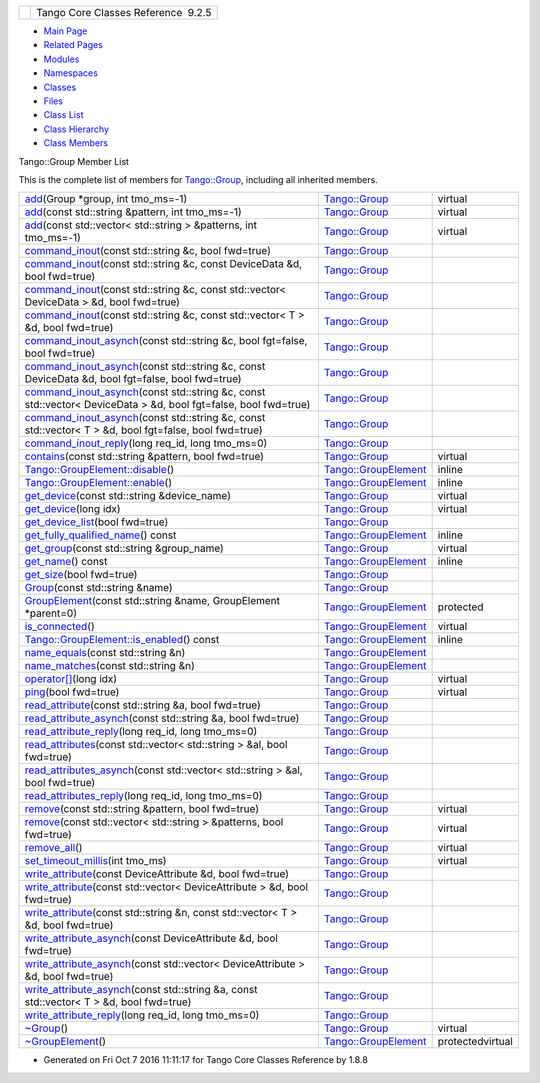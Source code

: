 +----------+---------------------------------------+
| |Logo|   | Tango Core Classes Reference  9.2.5   |
+----------+---------------------------------------+

-  `Main Page <../../index.html>`__
-  `Related Pages <../../pages.html>`__
-  `Modules <../../modules.html>`__
-  `Namespaces <../../namespaces.html>`__
-  `Classes <../../annotated.html>`__
-  `Files <../../files.html>`__

-  `Class List <../../annotated.html>`__
-  `Class Hierarchy <../../inherits.html>`__
-  `Class Members <../../functions.html>`__

Tango::Group Member List

This is the complete list of members for
`Tango::Group <../../d4/d6d/classTango_1_1Group.html>`__, including all
inherited members.

+---------------------------------------------------------------------------------------------------------------------------------------------------------------------------------------------------+--------------------------------------------------------------------------+--------------------+
| `add <../../d4/d6d/classTango_1_1Group.html#a2cbaa3bf6cecdb6fb33a387c79556e58>`__\ (Group \*group, int tmo\_ms=-1)                                                                                | `Tango::Group <../../d4/d6d/classTango_1_1Group.html>`__                 | virtual            |
+---------------------------------------------------------------------------------------------------------------------------------------------------------------------------------------------------+--------------------------------------------------------------------------+--------------------+
| `add <../../d4/d6d/classTango_1_1Group.html#ad0cae4533d2ab5f218d6b65748f8374f>`__\ (const std::string &pattern, int tmo\_ms=-1)                                                                   | `Tango::Group <../../d4/d6d/classTango_1_1Group.html>`__                 | virtual            |
+---------------------------------------------------------------------------------------------------------------------------------------------------------------------------------------------------+--------------------------------------------------------------------------+--------------------+
| `add <../../d4/d6d/classTango_1_1Group.html#a633d0ced915368b8b084adb3a215cca5>`__\ (const std::vector< std::string > &patterns, int tmo\_ms=-1)                                                   | `Tango::Group <../../d4/d6d/classTango_1_1Group.html>`__                 | virtual            |
+---------------------------------------------------------------------------------------------------------------------------------------------------------------------------------------------------+--------------------------------------------------------------------------+--------------------+
| `command\_inout <../../d4/d6d/classTango_1_1Group.html#a8511861bcd0723b9e726e2bfaac6de3a>`__\ (const std::string &c, bool fwd=true)                                                               | `Tango::Group <../../d4/d6d/classTango_1_1Group.html>`__                 |                    |
+---------------------------------------------------------------------------------------------------------------------------------------------------------------------------------------------------+--------------------------------------------------------------------------+--------------------+
| `command\_inout <../../d4/d6d/classTango_1_1Group.html#ab02f116ab2fcaed5850b0301dd8095a7>`__\ (const std::string &c, const DeviceData &d, bool fwd=true)                                          | `Tango::Group <../../d4/d6d/classTango_1_1Group.html>`__                 |                    |
+---------------------------------------------------------------------------------------------------------------------------------------------------------------------------------------------------+--------------------------------------------------------------------------+--------------------+
| `command\_inout <../../d4/d6d/classTango_1_1Group.html#ae50c9d4d35e13d374dfc22afb6f6ab01>`__\ (const std::string &c, const std::vector< DeviceData > &d, bool fwd=true)                           | `Tango::Group <../../d4/d6d/classTango_1_1Group.html>`__                 |                    |
+---------------------------------------------------------------------------------------------------------------------------------------------------------------------------------------------------+--------------------------------------------------------------------------+--------------------+
| `command\_inout <../../d4/d6d/classTango_1_1Group.html#ad54f51f9f9bbac8ad686199245274bbf>`__\ (const std::string &c, const std::vector< T > &d, bool fwd=true)                                    | `Tango::Group <../../d4/d6d/classTango_1_1Group.html>`__                 |                    |
+---------------------------------------------------------------------------------------------------------------------------------------------------------------------------------------------------+--------------------------------------------------------------------------+--------------------+
| `command\_inout\_asynch <../../d4/d6d/classTango_1_1Group.html#a53d95994ae0c6e3836e33f8acef6a038>`__\ (const std::string &c, bool fgt=false, bool fwd=true)                                       | `Tango::Group <../../d4/d6d/classTango_1_1Group.html>`__                 |                    |
+---------------------------------------------------------------------------------------------------------------------------------------------------------------------------------------------------+--------------------------------------------------------------------------+--------------------+
| `command\_inout\_asynch <../../d4/d6d/classTango_1_1Group.html#a2bd15b110efd88ffa47233ba4244a273>`__\ (const std::string &c, const DeviceData &d, bool fgt=false, bool fwd=true)                  | `Tango::Group <../../d4/d6d/classTango_1_1Group.html>`__                 |                    |
+---------------------------------------------------------------------------------------------------------------------------------------------------------------------------------------------------+--------------------------------------------------------------------------+--------------------+
| `command\_inout\_asynch <../../d4/d6d/classTango_1_1Group.html#a592a4fbe47296a6b27a142a38bbde6e8>`__\ (const std::string &c, const std::vector< DeviceData > &d, bool fgt=false, bool fwd=true)   | `Tango::Group <../../d4/d6d/classTango_1_1Group.html>`__                 |                    |
+---------------------------------------------------------------------------------------------------------------------------------------------------------------------------------------------------+--------------------------------------------------------------------------+--------------------+
| `command\_inout\_asynch <../../d4/d6d/classTango_1_1Group.html#a17b53cb8fb55e3b96d056cb9971aaab4>`__\ (const std::string &c, const std::vector< T > &d, bool fgt=false, bool fwd=true)            | `Tango::Group <../../d4/d6d/classTango_1_1Group.html>`__                 |                    |
+---------------------------------------------------------------------------------------------------------------------------------------------------------------------------------------------------+--------------------------------------------------------------------------+--------------------+
| `command\_inout\_reply <../../d4/d6d/classTango_1_1Group.html#abed06d2a84d479a13c2e98781af748e8>`__\ (long req\_id, long tmo\_ms=0)                                                               | `Tango::Group <../../d4/d6d/classTango_1_1Group.html>`__                 |                    |
+---------------------------------------------------------------------------------------------------------------------------------------------------------------------------------------------------+--------------------------------------------------------------------------+--------------------+
| `contains <../../d4/d6d/classTango_1_1Group.html#a2885b00242d3a2d199836e48186dd71e>`__\ (const std::string &pattern, bool fwd=true)                                                               | `Tango::Group <../../d4/d6d/classTango_1_1Group.html>`__                 | virtual            |
+---------------------------------------------------------------------------------------------------------------------------------------------------------------------------------------------------+--------------------------------------------------------------------------+--------------------+
| `Tango::GroupElement::disable <../../df/d46/classTango_1_1GroupElement.html#ac81b46293f4d775658c433b83759ecf2>`__\ ()                                                                             | `Tango::GroupElement <../../df/d46/classTango_1_1GroupElement.html>`__   | inline             |
+---------------------------------------------------------------------------------------------------------------------------------------------------------------------------------------------------+--------------------------------------------------------------------------+--------------------+
| `Tango::GroupElement::enable <../../df/d46/classTango_1_1GroupElement.html#a8b81d29966bfd9d42bafb34bd111fab0>`__\ ()                                                                              | `Tango::GroupElement <../../df/d46/classTango_1_1GroupElement.html>`__   | inline             |
+---------------------------------------------------------------------------------------------------------------------------------------------------------------------------------------------------+--------------------------------------------------------------------------+--------------------+
| `get\_device <../../d4/d6d/classTango_1_1Group.html#adc7d5db7e814e378bf30f940865885b8>`__\ (const std::string &device\_name)                                                                      | `Tango::Group <../../d4/d6d/classTango_1_1Group.html>`__                 | virtual            |
+---------------------------------------------------------------------------------------------------------------------------------------------------------------------------------------------------+--------------------------------------------------------------------------+--------------------+
| `get\_device <../../d4/d6d/classTango_1_1Group.html#a29685f1ad173310c2cf695390cedd362>`__\ (long idx)                                                                                             | `Tango::Group <../../d4/d6d/classTango_1_1Group.html>`__                 | virtual            |
+---------------------------------------------------------------------------------------------------------------------------------------------------------------------------------------------------+--------------------------------------------------------------------------+--------------------+
| `get\_device\_list <../../d4/d6d/classTango_1_1Group.html#a35a3426e304c3d87607997261aff1d22>`__\ (bool fwd=true)                                                                                  | `Tango::Group <../../d4/d6d/classTango_1_1Group.html>`__                 |                    |
+---------------------------------------------------------------------------------------------------------------------------------------------------------------------------------------------------+--------------------------------------------------------------------------+--------------------+
| `get\_fully\_qualified\_name <../../df/d46/classTango_1_1GroupElement.html#a44dea90469791483f36bda324fa67ea1>`__\ () const                                                                        | `Tango::GroupElement <../../df/d46/classTango_1_1GroupElement.html>`__   | inline             |
+---------------------------------------------------------------------------------------------------------------------------------------------------------------------------------------------------+--------------------------------------------------------------------------+--------------------+
| `get\_group <../../d4/d6d/classTango_1_1Group.html#a75ddf85f5805e6e99656cbe554ecf96e>`__\ (const std::string &group\_name)                                                                        | `Tango::Group <../../d4/d6d/classTango_1_1Group.html>`__                 | virtual            |
+---------------------------------------------------------------------------------------------------------------------------------------------------------------------------------------------------+--------------------------------------------------------------------------+--------------------+
| `get\_name <../../df/d46/classTango_1_1GroupElement.html#a1313406261e09af44efae5b49ce4fc5a>`__\ () const                                                                                          | `Tango::GroupElement <../../df/d46/classTango_1_1GroupElement.html>`__   | inline             |
+---------------------------------------------------------------------------------------------------------------------------------------------------------------------------------------------------+--------------------------------------------------------------------------+--------------------+
| `get\_size <../../d4/d6d/classTango_1_1Group.html#a1afb6e934e20fb757538b873fef265e5>`__\ (bool fwd=true)                                                                                          | `Tango::Group <../../d4/d6d/classTango_1_1Group.html>`__                 |                    |
+---------------------------------------------------------------------------------------------------------------------------------------------------------------------------------------------------+--------------------------------------------------------------------------+--------------------+
| `Group <../../d4/d6d/classTango_1_1Group.html#aa1bcfe79af9522faa65449efb128fc3e>`__\ (const std::string &name)                                                                                    | `Tango::Group <../../d4/d6d/classTango_1_1Group.html>`__                 |                    |
+---------------------------------------------------------------------------------------------------------------------------------------------------------------------------------------------------+--------------------------------------------------------------------------+--------------------+
| `GroupElement <../../df/d46/classTango_1_1GroupElement.html#a5f9e25c3711969c3fc5fe50202a22bb9>`__\ (const std::string &name, GroupElement \*parent=0)                                             | `Tango::GroupElement <../../df/d46/classTango_1_1GroupElement.html>`__   | protected          |
+---------------------------------------------------------------------------------------------------------------------------------------------------------------------------------------------------+--------------------------------------------------------------------------+--------------------+
| `is\_connected <../../df/d46/classTango_1_1GroupElement.html#a5ca539735117e31e002587883e508ca5>`__\ ()                                                                                            | `Tango::GroupElement <../../df/d46/classTango_1_1GroupElement.html>`__   | virtual            |
+---------------------------------------------------------------------------------------------------------------------------------------------------------------------------------------------------+--------------------------------------------------------------------------+--------------------+
| `Tango::GroupElement::is\_enabled <../../df/d46/classTango_1_1GroupElement.html#aec8981c295f17883ad1b05bcee4f78da>`__\ () const                                                                   | `Tango::GroupElement <../../df/d46/classTango_1_1GroupElement.html>`__   | inline             |
+---------------------------------------------------------------------------------------------------------------------------------------------------------------------------------------------------+--------------------------------------------------------------------------+--------------------+
| `name\_equals <../../df/d46/classTango_1_1GroupElement.html#ac38ec8a0666000aaeb0be72a538555f6>`__\ (const std::string &n)                                                                         | `Tango::GroupElement <../../df/d46/classTango_1_1GroupElement.html>`__   |                    |
+---------------------------------------------------------------------------------------------------------------------------------------------------------------------------------------------------+--------------------------------------------------------------------------+--------------------+
| `name\_matches <../../df/d46/classTango_1_1GroupElement.html#ac59fc656076f55359d8d3b000d0940e9>`__\ (const std::string &n)                                                                        | `Tango::GroupElement <../../df/d46/classTango_1_1GroupElement.html>`__   |                    |
+---------------------------------------------------------------------------------------------------------------------------------------------------------------------------------------------------+--------------------------------------------------------------------------+--------------------+
| `operator[] <../../d4/d6d/classTango_1_1Group.html#aea3b781cd10d28770cb584c55c065534>`__\ (long idx)                                                                                              | `Tango::Group <../../d4/d6d/classTango_1_1Group.html>`__                 | virtual            |
+---------------------------------------------------------------------------------------------------------------------------------------------------------------------------------------------------+--------------------------------------------------------------------------+--------------------+
| `ping <../../d4/d6d/classTango_1_1Group.html#aa7cd5c6f1be1a85c244c7a4ec99081ec>`__\ (bool fwd=true)                                                                                               | `Tango::Group <../../d4/d6d/classTango_1_1Group.html>`__                 | virtual            |
+---------------------------------------------------------------------------------------------------------------------------------------------------------------------------------------------------+--------------------------------------------------------------------------+--------------------+
| `read\_attribute <../../d4/d6d/classTango_1_1Group.html#a3c584b30ee4e69eed2de59cb548c4134>`__\ (const std::string &a, bool fwd=true)                                                              | `Tango::Group <../../d4/d6d/classTango_1_1Group.html>`__                 |                    |
+---------------------------------------------------------------------------------------------------------------------------------------------------------------------------------------------------+--------------------------------------------------------------------------+--------------------+
| `read\_attribute\_asynch <../../d4/d6d/classTango_1_1Group.html#a08fa50b55ebad69d6fd819f658703997>`__\ (const std::string &a, bool fwd=true)                                                      | `Tango::Group <../../d4/d6d/classTango_1_1Group.html>`__                 |                    |
+---------------------------------------------------------------------------------------------------------------------------------------------------------------------------------------------------+--------------------------------------------------------------------------+--------------------+
| `read\_attribute\_reply <../../d4/d6d/classTango_1_1Group.html#a9c580ba756e84843f29e126efb8c1986>`__\ (long req\_id, long tmo\_ms=0)                                                              | `Tango::Group <../../d4/d6d/classTango_1_1Group.html>`__                 |                    |
+---------------------------------------------------------------------------------------------------------------------------------------------------------------------------------------------------+--------------------------------------------------------------------------+--------------------+
| `read\_attributes <../../d4/d6d/classTango_1_1Group.html#ab4088df9970f1f1c7d6ae8c29563369f>`__\ (const std::vector< std::string > &al, bool fwd=true)                                             | `Tango::Group <../../d4/d6d/classTango_1_1Group.html>`__                 |                    |
+---------------------------------------------------------------------------------------------------------------------------------------------------------------------------------------------------+--------------------------------------------------------------------------+--------------------+
| `read\_attributes\_asynch <../../d4/d6d/classTango_1_1Group.html#a9431b4c0673e3824c31b00028e894d31>`__\ (const std::vector< std::string > &al, bool fwd=true)                                     | `Tango::Group <../../d4/d6d/classTango_1_1Group.html>`__                 |                    |
+---------------------------------------------------------------------------------------------------------------------------------------------------------------------------------------------------+--------------------------------------------------------------------------+--------------------+
| `read\_attributes\_reply <../../d4/d6d/classTango_1_1Group.html#ab1a83261058e5c52803e502c01380b79>`__\ (long req\_id, long tmo\_ms=0)                                                             | `Tango::Group <../../d4/d6d/classTango_1_1Group.html>`__                 |                    |
+---------------------------------------------------------------------------------------------------------------------------------------------------------------------------------------------------+--------------------------------------------------------------------------+--------------------+
| `remove <../../d4/d6d/classTango_1_1Group.html#acd7763925b6e27ccf237b13fa7f98009>`__\ (const std::string &pattern, bool fwd=true)                                                                 | `Tango::Group <../../d4/d6d/classTango_1_1Group.html>`__                 | virtual            |
+---------------------------------------------------------------------------------------------------------------------------------------------------------------------------------------------------+--------------------------------------------------------------------------+--------------------+
| `remove <../../d4/d6d/classTango_1_1Group.html#a2561673c34638016106a6fba3c0b95ee>`__\ (const std::vector< std::string > &patterns, bool fwd=true)                                                 | `Tango::Group <../../d4/d6d/classTango_1_1Group.html>`__                 | virtual            |
+---------------------------------------------------------------------------------------------------------------------------------------------------------------------------------------------------+--------------------------------------------------------------------------+--------------------+
| `remove\_all <../../d4/d6d/classTango_1_1Group.html#a12404b76c3e64df47467a1260591e7df>`__\ ()                                                                                                     | `Tango::Group <../../d4/d6d/classTango_1_1Group.html>`__                 | virtual            |
+---------------------------------------------------------------------------------------------------------------------------------------------------------------------------------------------------+--------------------------------------------------------------------------+--------------------+
| `set\_timeout\_millis <../../d4/d6d/classTango_1_1Group.html#a92242b89511557c3296480ee19b790b2>`__\ (int tmo\_ms)                                                                                 | `Tango::Group <../../d4/d6d/classTango_1_1Group.html>`__                 | virtual            |
+---------------------------------------------------------------------------------------------------------------------------------------------------------------------------------------------------+--------------------------------------------------------------------------+--------------------+
| `write\_attribute <../../d4/d6d/classTango_1_1Group.html#a64da6f972d7dca15b192c66226e3d4c7>`__\ (const DeviceAttribute &d, bool fwd=true)                                                         | `Tango::Group <../../d4/d6d/classTango_1_1Group.html>`__                 |                    |
+---------------------------------------------------------------------------------------------------------------------------------------------------------------------------------------------------+--------------------------------------------------------------------------+--------------------+
| `write\_attribute <../../d4/d6d/classTango_1_1Group.html#ac05e427721de6903871b6c2dc505dec7>`__\ (const std::vector< DeviceAttribute > &d, bool fwd=true)                                          | `Tango::Group <../../d4/d6d/classTango_1_1Group.html>`__                 |                    |
+---------------------------------------------------------------------------------------------------------------------------------------------------------------------------------------------------+--------------------------------------------------------------------------+--------------------+
| `write\_attribute <../../d4/d6d/classTango_1_1Group.html#a5b513a1564a1a4f9e5482dfcef528d0c>`__\ (const std::string &n, const std::vector< T > &d, bool fwd=true)                                  | `Tango::Group <../../d4/d6d/classTango_1_1Group.html>`__                 |                    |
+---------------------------------------------------------------------------------------------------------------------------------------------------------------------------------------------------+--------------------------------------------------------------------------+--------------------+
| `write\_attribute\_asynch <../../d4/d6d/classTango_1_1Group.html#a2ead1c134a086855da1e809aa8f13d03>`__\ (const DeviceAttribute &d, bool fwd=true)                                                 | `Tango::Group <../../d4/d6d/classTango_1_1Group.html>`__                 |                    |
+---------------------------------------------------------------------------------------------------------------------------------------------------------------------------------------------------+--------------------------------------------------------------------------+--------------------+
| `write\_attribute\_asynch <../../d4/d6d/classTango_1_1Group.html#a2edbe29d80b0c686840c01bac7304197>`__\ (const std::vector< DeviceAttribute > &d, bool fwd=true)                                  | `Tango::Group <../../d4/d6d/classTango_1_1Group.html>`__                 |                    |
+---------------------------------------------------------------------------------------------------------------------------------------------------------------------------------------------------+--------------------------------------------------------------------------+--------------------+
| `write\_attribute\_asynch <../../d4/d6d/classTango_1_1Group.html#a187f0b29e02bf82b74f21b55c4252d62>`__\ (const std::string &a, const std::vector< T > &d, bool fwd=true)                          | `Tango::Group <../../d4/d6d/classTango_1_1Group.html>`__                 |                    |
+---------------------------------------------------------------------------------------------------------------------------------------------------------------------------------------------------+--------------------------------------------------------------------------+--------------------+
| `write\_attribute\_reply <../../d4/d6d/classTango_1_1Group.html#aa300f78715baea10d390b7e7489e0506>`__\ (long req\_id, long tmo\_ms=0)                                                             | `Tango::Group <../../d4/d6d/classTango_1_1Group.html>`__                 |                    |
+---------------------------------------------------------------------------------------------------------------------------------------------------------------------------------------------------+--------------------------------------------------------------------------+--------------------+
| `~Group <../../d4/d6d/classTango_1_1Group.html#acd7a0b40d37852923131e9bce68dd9ff>`__\ ()                                                                                                          | `Tango::Group <../../d4/d6d/classTango_1_1Group.html>`__                 | virtual            |
+---------------------------------------------------------------------------------------------------------------------------------------------------------------------------------------------------+--------------------------------------------------------------------------+--------------------+
| `~GroupElement <../../df/d46/classTango_1_1GroupElement.html#a9e4421b2ad2ad0c72dfa587b6912c811>`__\ ()                                                                                            | `Tango::GroupElement <../../df/d46/classTango_1_1GroupElement.html>`__   | protectedvirtual   |
+---------------------------------------------------------------------------------------------------------------------------------------------------------------------------------------------------+--------------------------------------------------------------------------+--------------------+

-  Generated on Fri Oct 7 2016 11:11:17 for Tango Core Classes Reference
   by |doxygen| 1.8.8

.. |Logo| image:: ../../logo.jpg
.. |doxygen| image:: ../../doxygen.png
   :target: http://www.doxygen.org/index.html
